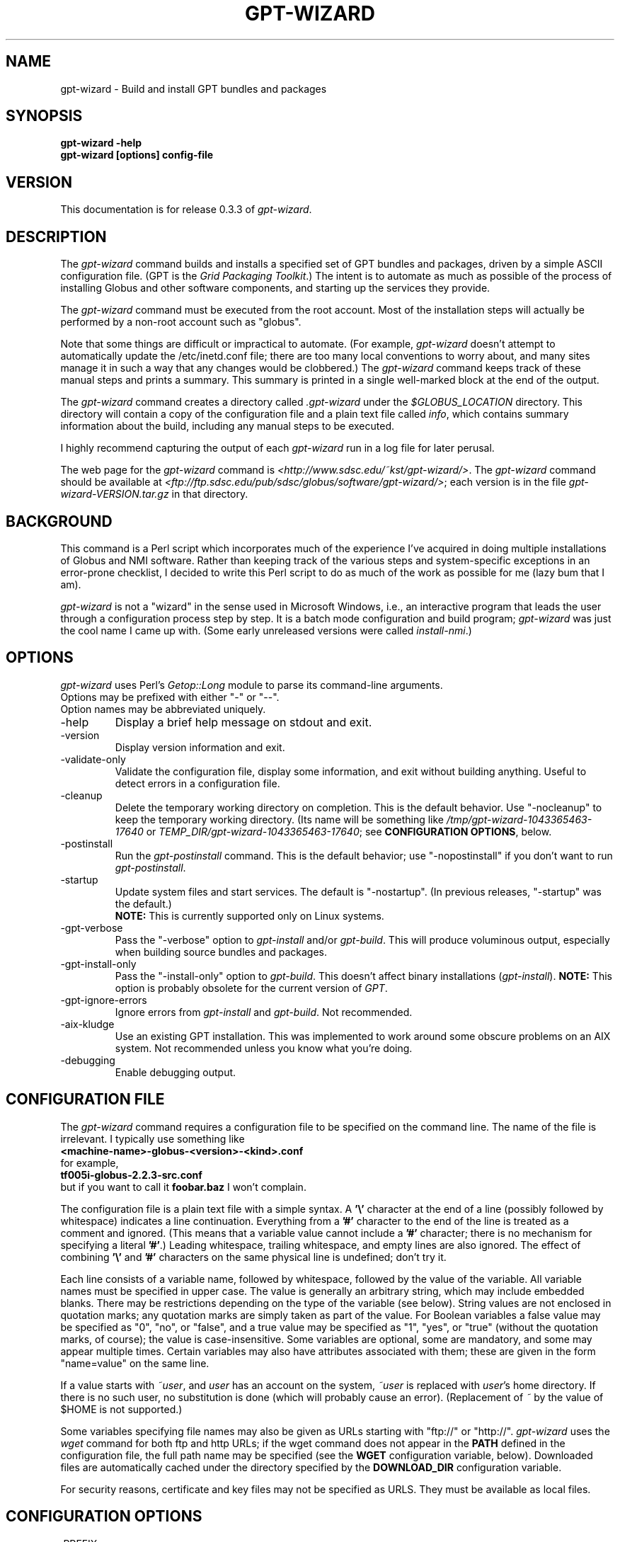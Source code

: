 .\"
.\" Man page for gpt-wizard command, by Keith Thompson, kst@sdsc.edu
.\"
.\" $Id: gpt-wizard.1,v 1.24 2003-12-16 22:05:20-08 kst Exp $
.\" $Source: /home/kst/CVS_smov/tools/gpt-wizard/gpt-wizard.1,v $
.\"
.\" @Copyright@
.\" 
.\" Copyright (c) 2003 The Regents of the University of California. All
.\" rights reserved.
.\" 
.\" Redistribution and use in source and binary forms, with or without
.\" modification, are permitted provided that the following conditions are
.\" met:
.\" 
.\" 1. Redistributions of source code must retain the above copyright
.\" notice, this list of conditions and the following disclaimer.
.\" 
.\" 2. Redistributions in binary form must reproduce the above copyright
.\" notice, this list of conditions and the following disclaimer in the
.\" documentation and/or other materials provided with the distribution.
.\" 
.\" 3. All advertising materials mentioning features or use of this
.\" software must display the following acknowledgement: This product
.\" includes software developed by the Grid and Cluster Computing Group
.\" at the San Diego Supercomputer Center and its contributors.
.\" 
.\" 4. Neither the name of the Center nor the names of its contributors
.\" may be used to endorse or promote products derived from this software
.\" without specific prior written permission.
.\" 
.\" THIS SOFTWARE IS PROVIDED BY THE REGENTS AND CONTRIBUTORS ``AS IS''
.\" AND ANY EXPRESS OR IMPLIED WARRANTIES, INCLUDING, BUT NOT LIMITED TO,
.\" THE IMPLIED WARRANTIES OF MERCHANTABILITY AND FITNESS FOR A PARTICULAR
.\" PURPOSE ARE DISCLAIMED. IN NO EVENT SHALL THE REGENTS OR CONTRIBUTORS
.\" BE LIABLE FOR ANY DIRECT, INDIRECT, INCIDENTAL, SPECIAL, EXEMPLARY, OR
.\" CONSEQUENTIAL DAMAGES (INCLUDING, BUT NOT LIMITED TO, PROCUREMENT OF
.\" SUBSTITUTE GOODS OR SERVICES; LOSS OF USE, DATA, OR PROFITS; OR
.\" BUSINESS INTERRUPTION) HOWEVER CAUSED AND ON ANY THEORY OF LIABILITY,
.\" WHETHER IN CONTRACT, STRICT LIABILITY, OR TORT (INCLUDING NEGLIGENCE
.\" OR OTHERWISE) ARISING IN ANY WAY OUT OF THE USE OF THIS SOFTWARE, EVEN
.\" IF ADVISED OF THE POSSIBILITY OF SUCH DAMAGE.
.\" 
.\" @Copyright@
.\" 
.TH GPT-WIZARD 1 2003-08-12 SDSC
.SH NAME
gpt-wizard \- Build and install GPT bundles and packages
.SH SYNOPSIS
.B "gpt-wizard -help"
.br
.B "gpt-wizard [options] config-file"

.SH VERSION
.\"
.\" The layout of the following line is significant; see make-release.
.\"
This documentation is for release 0.3.3 of
.IR gpt-wizard .

.SH DESCRIPTION
The
.I gpt-wizard
command builds and installs a specified set of GPT bundles and
packages, driven by a simple ASCII configuration file.  (GPT is the
.IR "Grid Packaging Toolkit" .)
The intent is to automate as much as possible of the process of
installing Globus and other software components, and starting up the
services they provide.

The
.I gpt-wizard
command must be executed from the root account.  Most of the
installation steps will actually be performed by a non-root account
such as "globus".

Note that some things are difficult or impractical to automate.
(For example,
.I gpt-wizard
doesn't attempt to automatically update the /etc/inetd.conf file;
there are too many local conventions to worry about, and many sites
manage it in such a way that any changes would be clobbered.)  The
.I gpt-wizard
command keeps track of these manual steps and prints a summary.
This summary is printed in a single well-marked block at the end of
the output.

The
.I gpt-wizard
command creates a directory called
.I .gpt-wizard
under the
.I $GLOBUS_LOCATION
directory.  This directory will contain a copy of the configuration
file and a plain text file called
.IR info ,
which contains summary information about the build, including any
manual steps to be executed.

I highly recommend capturing the output of each
.I gpt-wizard
run in a log file for later perusal.

The web page for the
.I gpt-wizard
command is
.IR <http://www.sdsc.edu/~kst/gpt-wizard/> .
The
.I gpt-wizard
command should be available at
.IR <ftp://ftp.sdsc.edu/pub/sdsc/globus/software/gpt-wizard/> ;
each version is in the file
.I gpt-wizard-VERSION.tar.gz
in that directory.

.SH BACKGROUND
This command is a Perl script which incorporates much of the
experience I've acquired in doing multiple installations of Globus
and NMI software.  Rather than keeping track of the various steps and
system-specific exceptions in an error-prone checklist, I decided to
write this Perl script to do as much of the work as possible for me
(lazy bum that I am).

.I gpt-wizard 
is not a "wizard" in the sense used in Microsoft Windows, i.e.,
an interactive program that leads the user through a configuration
process step by step.  It is a batch mode configuration and build program; 
.I gpt-wizard
was just the cool name I came up with.  (Some early unreleased versions
were called
.IR install-nmi .)

.SH OPTIONS
.I gpt-wizard
uses Perl's
.I Getop::Long
module to parse its command-line arguments.
.br
Options may be prefixed with either "-" or "--".
.br
Option names may be abbreviated uniquely.

.IP -help
Display a brief help message on stdout and exit.

.IP -version
Display version information and exit.

.IP -validate-only
Validate the configuration file, display some information, and exit without
building anything.  Useful to detect errors in a configuration file.

.IP -cleanup
Delete the temporary working directory on completion.
This is the default behavior.  Use "-nocleanup" to keep the
temporary working directory.  (Its name will be something like
.I /tmp/gpt-wizard-1043365463-17640
or
.IR TEMP_DIR/gpt-wizard-1043365463-17640 ;
see
.BR "CONFIGURATION OPTIONS" ,
below.

.IP -postinstall
Run the
.I gpt-postinstall
command.  This is the default behavior; use "-nopostinstall" if
you don't want to run
.IR gpt-postinstall .

.IP -startup
Update system files and start services.  The default is "-nostartup".
(In previous releases, "-startup" was the default.)
.br
.B NOTE:
This is currently supported only on Linux systems.

.IP -gpt-verbose
Pass the "-verbose" option to
.I gpt-install
and/or
.IR gpt-build .
This will produce voluminous output, especially when building source
bundles and packages.

.IP -gpt-install-only
Pass the "-install-only" option to
.IR gpt-build .
This doesn't affect binary installations
.RI ( gpt-install ).
.B NOTE:
This option is probably obsolete for the current version of
.IR GPT .

.IP -gpt-ignore-errors
Ignore errors from
.I gpt-install
and
.IR gpt-build .
Not recommended.

.IP -aix-kludge
Use an existing GPT installation.  This was implemented to work around
some obscure problems on an AIX system.  Not recommended unless you know
what you're doing.

.IP -debugging
Enable debugging output.

.SH CONFIGURATION FILE
The
.I gpt-wizard
command requires a configuration file to be specified on the
command line.  The name of the file is irrelevant.  I typically use
something like
.br
.B "	<machine-name>-globus-<version>-<kind>.conf"
.br
for example,
.br
.B "	tf005i-globus-2.2.3-src.conf"
.br
but if you want to call it
.B foobar.baz
I won't complain.

The configuration file is a plain text file with a simple syntax.
A
.B '\\\\'
character at the end of a line (possibly followed by whitespace) indicates
a line continuation.  Everything from a
.B '#'
character to the end of the line is treated as a comment and ignored.
(This means that a variable value cannot include a
.B '#'
character; there is no mechanism for specifying a literal
.BR '#' .)
Leading whitespace, trailing whitespace, and empty lines are also
ignored.  The effect of combining
.B '\\\\'
and
.B '#'
characters on the same physical line is undefined; don't try it.

Each line consists of a variable name, followed by whitespace, followed
by the value of the variable.  All variable names must be specified
in upper case.  The value is generally an arbitrary string, which
may include embedded blanks.  There may be restrictions depending on
the type of the variable (see below).  String values are not enclosed
in quotation marks; any quotation marks are simply taken as part of
the value.  For Boolean variables a false value  may be specified
as "0", "no", or "false", and a true value may be specified as "1",
"yes", or "true" (without the quotation marks, of course); the value
is case-insensitive.  Some variables are optional, some are mandatory,
and some may appear multiple times.  Certain variables may also
have attributes associated with them; these are given in the form
"name=value" on the same line.

If a value starts with
.IR ~user , 
and
.I user
has an account on the system,
.IR ~user
is replaced with
.IR user 's
home directory.  If there is no such user, no substitution is done
(which will probably cause an error).  (Replacement of
.I ~
by the value of $HOME is not supported.)

Some variables specifying file names may also be given as URLs starting
with "ftp://" or "http://".
.I gpt-wizard
uses the
.I wget
command for both ftp and http URLs; if the wget command does not
appear in the
.B PATH
defined in the configuration file, the full path name may be specified
(see the
.B WGET
configuration variable, below).  Downloaded files are automatically
cached under the directory specified by the
.B DOWNLOAD_DIR
configuration variable.

For security reasons, certificate and key files may not be specified
as URLS.  They must be available as local files.

.SH CONFIGURATION OPTIONS

.IP .PREFIX
This is a pseudo-option.  It specified a default prefix to be prepended,
with a
.B '/'
character, to any following file name or URL given as a relative path
name.  It can be used to avoid extremely long lines in configuration
files.

.IP CONFIG_FILE_REVISION
Typically an RCS or CVS "Revision" tag, but it can be any arbitrary string.
.br
Example:
.br
.B "	CONFIG_FILE_REVISION $Revision: 1.24 $"
.br
Type: string
.br
Optional.

.IP TEMP_DIR
Location for
.IR gpt-wizard 's
temporary working directory.  The temporary directory will be created
under the specified directory.
.br
Type: existing directory
.br
Optional.  Default is "/tmp".  This must be specified as an absolute
pathname.

.IP DOWNLOAD_DIR
Directory to be used for downloaded files.
.br
Type: existing directory
.br
Required if any files are specified as URLs; otherwise optional.
This must be specified as an absolute pathname.  If any files are
specified as URLs, they will be downloaded into subdirectories of
this directory.  For any files that have already been downloaded,
the local copy will be used.

.IP WGET
The full path name of the
.I wget
command, used to downloaded files specified as ftp or http URLs.
.br
Type: executable file
.br
Optional.  This is only necessary if some files are specified as
URLs and the
.I wget
command does not appear in the
.B PATH
specified in the configuration file.

.IP TAR
The full path name of the
.I tar
command.
.br
Type: executable file
.br
Optional.  This is only necessary if the
.I tar
command does not appear in the
.B PATH
specified in the configuration file.

.IP GZIP
The full path name of the
.I gzip
command.
.br
Type: executable file
.br
Optional.  This is only necessary if the
.I gzip
command does not appear in the
.B PATH
specified in the configuration file.

.IP PATH
The value for the
.B $PATH
environment variable.
.br
Mandatory.

.IP ENV
An environment variable setting, of the form "VAR" or "VAR=value".
If no value is specified, the variable is set to the empty string.
.br
Type: string
.br
Optional.  May occur multiple times.

.IP INSTALLER_USER
The name of the Unix account to use for the installation.
.br
Type: string (must be a valid user name)
.br
Optional.  Default is "globus".

.IP INSTALLER_GROUP
The name of the Unix group to use for the installation.
.br
Type: string (must be a valid group name)
.br
Optional.  Default is "globus".

.IP USE_SDSC_SU
Use the non-standard "su" command in use at SDSC.  Probably not useful
for sites other than SDSC.
.br
Type: boolean
.br
Optional.  Default is 0.

.IP UMASK
Specify an octal umask for the installation.  The default value is almost
always best.
.br
Type: string (must be a valid octal number)
.br
Optional.  Default is 022.

.IP GPT_TARBALL
The location of the source tarball
.RI ( *.tar.gz )
file for GPT.  Binary and RPM distributions are not yet supported.
.br
Type: file name or URL
.br
Mandatory.

.IP BUNDLE
A GPT bundle or package.  It may be a source, binary, or rpm bundle.
(In a future release,
.I gpt-wizard
may require a separate PACKAGE option for packages.)  Multiple bundles
may be specified in a single config file.
.br
Attributes:
.br
        kind=binary
.I or
kind=source
.I or
kind=rpm
.br
        flavor=<flavor>
.br
        option=<option>
.br
If a kind is not specified,
.I gpt-wizard
attempts to guess based on the file name.
.br
Multiple flavors may be specified, separated by commas, e.g.,
"flavor=gcc32dbg,gcc32".
.br
Options are passed to gpt-install or gpt-build, after expanding
commas to blanks.
.br
Type: file name or URL
.br
Mandatory.  Multiple bundles may be specified.

.IP UPDATE
A GPT update package.  This is normally a source package.
.br
The same attributes may be specified as for bundles.
.br
Type: file name or URL
.br
Optional.  Multiple update packages may be specified.

.IP PRE_POSTINSTALL
An ugly kludge to specify a command to be executed before running
gpt-postinstall.  So far, I have only used this on AIX to run
mds-aix-relink.sh, which works around some AIX-specific libtool
problems.  Any occurrence of the string "BUILD_DIR" is replaced with
the name of the temporary build directory.
.br
Not recommended unless you know what you're doing.
.br
Type: string (must be a valid command).
.br
Optional.

.IP GPT_LOCATION
The location in which to install GPT, the Grid Packaging Toolkit.
If this is not specified, use the same directory as
.BR GLOBUS_LOCATION .
.br
Type: new directory (must be empty if it already exists).
.br
Optional.

.IP GLOBUS_LOCATION
The location in which to install the Globus toolkit and other components.
.br
Type: new directory (must be empty if it already exists).
.br
Mandatory.

.IP GLOBUS_LOCAL_DIRECTORY
A local directory in which to install the "var" and "tmp" directories and
certain files under the "etc" directory.  If
.B GLOBUS_LOCATION
is on an NFS-mounted file system, the gatekeeper
(which runs as root) will often not be able to write to its log file,
.IR $GLOBUS_LOCATION/var/globus-gatekeeper.log .
Also, some files need to be unique for each system on which
Globus services are running.  See Globus Bugzilla #660,
.IR <http://bugzilla.globus.org/bugzilla/show_bug.cgi?id=660> .
If
.B GLOBUS_LOCAL_DIRECTORY
is specified (normally on a local filesystem), certain subdirectories
and files will be created as symbolic links into the specified
directory.
.br
Type: new directory (must be empty if it already exists).
.br
Optional.
.br
Note: This replaces and generalizes the GLOBUS_VAR_DIRECTORY
configuration variable from earlier versions of
.IR gpt-wizard .

.IP GLOBUS_HOSTNAME
Set the environment variable
.I $GLOBUS_HOSTNAME
to the specified value.
If the system host name (the value printed by the
.BR hostname (1)
command) doesn't match the primary name by which the system is known on
the network (via a reverse DNS lookup),
.B GLOBUS_HOSTNAME
should be set
to the network name.
.br
This option is equivalent to
.br
.B "ENV GLOBUS_HOSTNAME=..."
.br
Type: string
.br
Optional.

.IP GRID_MAPFILE
The name of a file to be copied to
.IR /etc/grid-security/grid-mapfile .
This is a text file mapping Globus certificate subject names to Unix
account names.  See the Globus documentation for more information.
.br
Type: file name or URL
.br
Optional.

.IP HOST_CERT
The name of a file containing the Globus host certificate,
also known as the gatekeeper certificate.  It will be copied to
.IR /etc/grid-security/hostcert.pem .
.br
Type: file name
.br
Optional.

.IP HOST_KEY
The name of a file containing the Globus host private key, also known as
the gatekeeper key.  It will be copied to
.IR /etc/grid-security/hostkey.pem .
.br
Type: file name
.br
Optional.

.IP LDAP_CERT
The name of a file containing the Globus LDAP certificate, to be used
for non-anonymous MDS queries (see the
.I grid-info-search
command).  It will be copied to
.IR /etc/grid-security/ldap/ldapcert.pem .
.br
Type: file name
.br
Optional.

.IP LDAP_KEY
The name of a file containing the Globus LDAP private key, to be used
for non-anonymous MDS queries (see the
.I grid-info-search
command).  It will be copied to
.IR /etc/grid-security/ldap/ldapkey.pem .
.br
Type: file name
.br
Optional.

.IP BATCH_SYSTEM
For Globus 2.X releases prior to 2.2, this specifies a batch system
to be used.  Allowed values are
.IR condor ,
.IR easymcs ,
.IR fork ,
.IR glunix ,
.IR grd ,
.IR loadleveler ,
.IR lsf ,
.IR nqe ,
.IR nswc ,
.IR pbs , 
.IR pexec ,
and
.IR prun . 
Starting with Globus 2.2, batch systems are configured by installing an
additional package, making this option obsolete.
.br
Type: string
.br
Optional.

.IP CA_CERT_TARBALL
The name of a tarball file
.RI ( *.tar.gz )
containing certificates
and signing policies for one or more certificate authorities.
The certificate
.RI ( *.0 )
and policy
.RI ( *.signing_policy )
files
should be at the top level of the tarball.  By default,
only the Globus CA is recognized.  One possible value is
.I "ftp://ftp.sdsc.edu/pub/sdsc/globus/CA/certificates.tar.gz"
(but be sure to read the enclosed
.I README
file before deciding to use it).
.br
Type: file name or URL
.br
Optional.

.SH SECURITY
Much of the Globus Toolkit is concerned with security.  This doesn't
necessarily mean that using Globus makes your system secure; in fact,
there are a number of things you can do wrong that can make your
system or your account less secure.

Globus certificates, such as hostcert.pem, ldapcert.pem, and
usercert.pem, may be made publicly visible without any danger.
The corresponding private key files, however, must be kept secret.
If any of these files are revealed, a malicious user could possibly
masquerade as your system or as you.

The file
.I /etc/grid-security/grid-mapfile
specifies the mapping of Globus subject names to user names.  This file
can be publicly visible, but must be modifiable
.B only
by trusted users.

This section does not purport to be a complete summary of Globus
security issues.  It may not even be entirely correct.

The
.I gpt-wizard
command attempts to install files with the correct ownership and
permissions, but does not otherwise deal directly with security issues.
If you think you've found a security-related problem in
.IR gpt-wizard ,
please let me know as soon as possible by e-mail to
.BR kst@sdsc.edu .

.SH REFERENCES
.IP GPT
GPT is the Grid Packaging Toolkit, developed at NCSA.  It is the
method used to install Globus for releases 2.0 and later.  A version
is provided with the Globus Toolkit; see also
.IR <http://www.gridpackagingtools.org/> .

.IP "Globus Project"
The Globus Project develops the Globus Toolkit.  If you've read this far,
you probably already know what that is.
.br
See
.IR <http://www.globus.org> .

.IP NMI
NMI, or NSF Middleware Infrastructure, is a project sponsored by the
National Science Foundation.  The project packages and distributes Globus
and other grid-related software components.
.br
See
.IR <http://www.nsf-middleware.org> .

.IP SDSC
The San Diego Supercomputer Center,
.IR <http://www.sdsc.edu> .
The author of
.I gpt-wizard
works there.  Hi.

.IP NCSA
The National Center for Supercomputing Applications,
.IR <http://www.ncsa.uiuc.edu> .
GPT, the Grid Packaging Toolkit, was developed there.

.SH EXIT STATUS
The
.I gpt-wizard
command returns an exit status of zero if it succeeds, non-zero if
it fails.

.SH BUGS
The "TO DO" section in the
.I gpt-wizard
script itself includes a number of ideas for features that I intend
to implement.  There are undoubtedly many other good ideas that I
haven't thought of yet, and bugs that I haven't yet found.

This documentation would probably benefit from some outside review.
If anything here is unclear, it's probably the author's fault, not
the reader's fault.

Please send any bug reports or suggestions to the author by e-mail.

.SH AUTHOR
Keith Thompson, San Diego Supercomputer Center, kst@sdsc.edu
